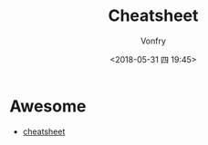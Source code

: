 #+TITLE: Cheatsheet
#+DATE: <2018-05-31 四 19:45>
#+AUTHOR: Vonfry

* Awesome
- [[https://github.com/LeCoupa/awesome-cheatsheets][cheatsheet]]
